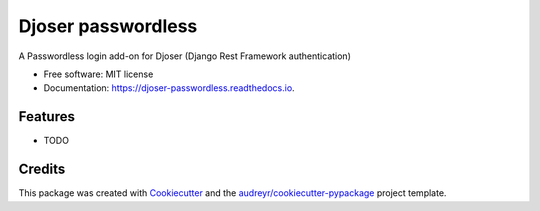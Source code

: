 ===================
Djoser passwordless
===================


.. image:: https://img.shields.io/pypi/v/djoser_passwordless.svg
        :target: https://pypi.python.org/pypi/djoser_passwordless

.. image:: https://img.shields.io/travis/sergioisidoro/djoser_passwordless.svg
        :target: https://travis-ci.com/sergioisidoro/djoser_passwordless

.. image:: https://readthedocs.org/projects/djoser-passwordless/badge/?version=latest
        :target: https://djoser-passwordless.readthedocs.io/en/latest/?version=latest
        :alt: Documentation Status


.. image:: https://pyup.io/repos/github/sergioisidoro/djoser_passwordless/shield.svg
     :target: https://pyup.io/repos/github/sergioisidoro/djoser_passwordless/
     :alt: Updates



A Passwordless login add-on for Djoser (Django Rest Framework authentication)


* Free software: MIT license
* Documentation: https://djoser-passwordless.readthedocs.io.


Features
--------

* TODO

Credits
-------

This package was created with Cookiecutter_ and the `audreyr/cookiecutter-pypackage`_ project template.

.. _Cookiecutter: https://github.com/audreyr/cookiecutter
.. _`audreyr/cookiecutter-pypackage`: https://github.com/audreyr/cookiecutter-pypackage


